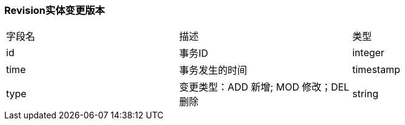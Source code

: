 === Revision实体变更版本

|===
| 字段名 | 描述 | 类型
| id | 事务ID | integer
| time | 事务发生的时间 | timestamp
| type | 变更类型：ADD 新增; MOD 修改；DEL 删除 | string
|===

